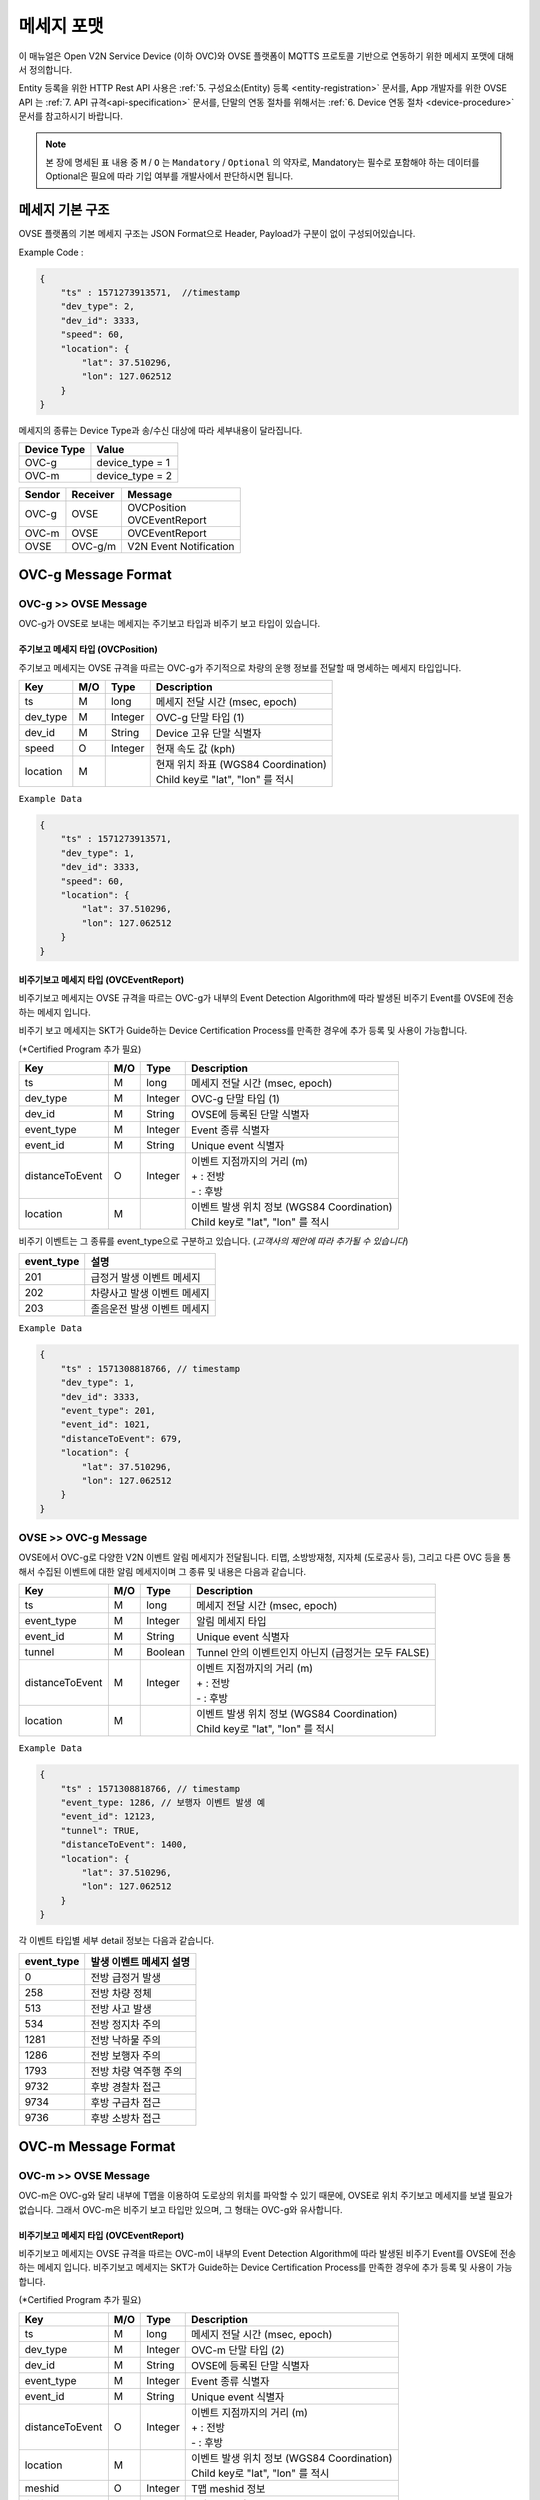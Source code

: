 .. |br| raw:: html

.. _message-format:

메세지 포맷
==============================

.. rst-class:: text-align-justify

이 매뉴얼은 Open V2N Service Device (이하 OVC)와 OVSE 플랫폼이 MQTTS 프로토콜 기반으로 연동하기 위한 메세지 포맷에 대해서 정의합니다.

Entity 등록을 위한 HTTP Rest API 사용은 :ref:`5. 구성요소(Entity) 등록 <entity-registration>` 문서를, App 개발자를 위한 OVSE API 는 :ref:`7. API 규격<api-specification>` 문서를, 단말의 연동 절차를 위해서는 :ref:`6. Device 연동 절차 <device-procedure>` 문서를 참고하시기 바랍니다.


.. note::

   본 장에 명세된 표 내용 중 ``M`` / ``O`` 는 ``Mandatory`` / ``Optional`` 의 약자로, Mandatory는 필수로 포함해야 하는 데이터를 Optional은 필요에 따라 기입 여부를 개발사에서 판단하시면 됩니다.



메세지 기본 구조
-----------------------------

OVSE 플랫폼의 기본 메세지 구조는 JSON Format으로 Header, Payload가 구분이 없이 구성되어있습니다. 

.. role:: underline
        :class: underline

:underline:`Example Code` :

.. code-block:: json

    {
        "ts" : 1571273913571,  //timestamp 
        "dev_type": 2,
        "dev_id": 3333,
        "speed": 60,
        "location": {
            "lat": 37.510296,
            "lon": 127.062512
        }
    }


메세지의 종류는 Device Type과 송/수신 대상에 따라 세부내용이 달라집니다.

=============  ============================================
Device Type    Value
=============  ============================================
OVC-g          device_type = 1
OVC-m          device_type = 2
=============  ============================================

=============  =============  =============================================
Sendor         Receiver       Message
=============  =============  =============================================
OVC-g          OVSE           | OVCPosition
                              | OVCEventReport
OVC-m          OVSE           OVCEventReport
OVSE           OVC-g/m        V2N Event Notification
=============  =============  =============================================               

.. _message-format-ovcg:

OVC-g Message Format
-----------------------------

OVC-g >> OVSE Message
'''''''''''''''''''''''''

OVC-g가 OVSE로 보내는 메세지는 주기보고 타입과 비주기 보고 타입이 있습니다.


.. _message-format-ovcg-ovcposition:

주기보고 메세지 타입 (OVCPosition)
``````````````````````````````````
주기보고 메세지는 OVSE 규격을 따르는 OVC-g가 주기적으로 차량의 운행 정보를 전달할 때 명세하는 메세지 타입입니다. 

=============  ====  ========  =============================================
Key            M/O   Type      Description
=============  ====  ========  =============================================
ts             M     long      메세지 전달 시간 (msec, epoch)
dev_type       M     Integer   OVC-g 단말 타입 (1)
dev_id         M     String    Device 고유 단말 식별자
speed          O     Integer   현재 속도 값 (kph)
location       M               | 현재 위치 좌표 (WGS84 Coordination)
                               | Child key로 "lat", "lon" 를 적시
=============  ====  ========  =============================================


``Example Data``

.. code-block:: json

    {
        "ts" : 1571273913571,
        "dev_type": 1,
        "dev_id": 3333,
        "speed": 60,
        "location": {
            "lat": 37.510296,
            "lon": 127.062512
        }
    }

.. _message-format-ovcg-ovceventreport:

비주기보고 메세지 타입 (OVCEventReport)
``````````````````````````````````````````
비주기보고 메세지는 OVSE 규격을 따르는 OVC-g가 내부의 Event Detection Algorithm에 따라 발생된 비주기 Event를 OVSE에 전송하는 메세지 입니다.

비주기 보고 메세지는 SKT가 Guide하는 Device Certification Process를 만족한 경우에 추가 등록 및 사용이 가능합니다.

(*Certified Program 추가 필요)

================  ====  ========  =============================================
Key               M/O   Type      Description
================  ====  ========  =============================================
ts                M     long      메세지 전달 시간 (msec, epoch)
dev_type          M     Integer   OVC-g 단말 타입 (1)
dev_id            M     String    OVSE에 등록된 단말 식별자
event_type        M     Integer   Event 종류 식별자
event_id          M     String    Unique event 식별자
distanceToEvent   O     Integer   | 이벤트 지점까지의 거리 (m)
                                  | + : 전방
                                  | - : 후방
location          M               | 이벤트 발생 위치 정보 (WGS84 Coordination)
                                  | Child key로 "lat", "lon" 를 적시
================  ====  ========  =============================================

비주기 이벤트는 그 종류를 event_type으로 구분하고 있습니다. (*고객사의 제안에 따라 추가될 수 있습니다*)

============  ==================================
event_type    설명
============  ==================================
201           급정거 발생 이벤트 메세지       
202           차량사고 발생 이벤트 메세지
203           졸음운전 발생 이벤트 메세지
============  ==================================


``Example Data``

.. code-block:: json

    {
        "ts" : 1571308818766, // timestamp
        "dev_type": 1,
        "dev_id": 3333,
        "event_type": 201, 
        "event_id": 1021,
        "distanceToEvent": 679,
        "location": {
            "lat": 37.510296,
            "lon": 127.062512
        }
    }


.. _message-format-ovcg-ovsev2nevent:

OVSE >> OVC-g Message
'''''''''''''''''''''''''
OVSE에서 OVC-g로 다양한 V2N 이벤트 알림 메세지가 전달됩니다. 
티맵, 소방방재청, 지자체 (도로공사 등), 그리고 다른 OVC 등을 통해서 수집된 이벤트에 대한 알림 메세지이며 그 종류 및 내용은 다음과 같습니다.

================  ====  ========  =============================================
Key               M/O   Type      Description
================  ====  ========  =============================================
ts                M     long      메세지 전달 시간 (msec, epoch)
event_type        M     Integer   알림 메세지 타입
event_id          M     String    Unique event 식별자
tunnel            M     Boolean   Tunnel 안의 이벤트인지 아닌지 (급정거는 모두 FALSE)
distanceToEvent   M     Integer   | 이벤트 지점까지의 거리 (m)
                                  | + : 전방
                                  | - : 후방
location          M               | 이벤트 발생 위치 정보 (WGS84 Coordination)
                                  | Child key로 "lat", "lon" 를 적시
================  ====  ========  =============================================


``Example Data``

.. code-block:: json

    {
        "ts" : 1571308818766, // timestamp
        "event_type: 1286, // 보행자 이벤트 발생 예
        "event_id": 12123, 
        "tunnel": TRUE, 
        "distanceToEvent": 1400,
        "location": {
            "lat": 37.510296,
            "lon": 127.062512
        }
    }


각 이벤트 타입별 세부 detail 정보는 다음과 같습니다.

============  ==================================
event_type    발생 이벤트 메세지 설명
============  ==================================
0             전방 급정거 발생      
258           전방 차량 정체 
513           전방 사고 발생
534           전방 정지차 주의
1281          전방 낙하물 주의
1286          전방 보행자 주의
1793          전방 차량 역주행 주의
9732          후방 경찰차 접근
9734          후방 구급차 접근
9736          후방 소방차 접근
============  ==================================


OVC-m Message Format
-----------------------------

OVC-m >> OVSE Message
'''''''''''''''''''''''''
OVC-m은 OVC-g와 달리 내부에 T맵을 이용하여 도로상의 위치를 파악할 수 있기 때문에, OVSE로 위치 주기보고 메세지를 보낼 필요가 없습니다.
그래서 OVC-m은 비주기 보고 타입만 있으며, 그 형태는 OVC-g와 유사합니다. 

.. _message-format-ovcm-ovceventreport:

비주기보고 메세지 타입 (OVCEventReport)
``````````````````````````````````````````
비주기보고 메세지는 OVSE 규격을 따르는 OVC-m이 내부의 Event Detection Algorithm에 따라 발생된 비주기 Event를 OVSE에 전송하는 메세지 입니다.
비주기보고 메세지는 SKT가 Guide하는 Device Certification Process를 만족한 경우에 추가 등록 및 사용이 가능합니다.

(*Certified Program 추가 필요)

================  ====  ========  =============================================
Key               M/O   Type      Description
================  ====  ========  =============================================
ts                M     long      메세지 전달 시간 (msec, epoch)
dev_type          M     Integer   OVC-m 단말 타입 (2)
dev_id            M     String    OVSE에 등록된 단말 식별자
event_type        M     Integer   Event 종류 식별자
event_id          M     String    Unique event 식별자
distanceToEvent   O     Integer   | 이벤트 지점까지의 거리 (m)
                                  | + : 전방
                                  | - : 후방
location          M               | 이벤트 발생 위치 정보 (WGS84 Coordination)
                                  | Child key로 "lat", "lon" 를 적시
meshid            O     Integer   T맵 meshid 정보
linkid            O     Integer   T맵 linkid 정보
roadType          O     Integer   T맵 기준 현 RoadType 정보    
================  ====  ========  =============================================

비주기 이벤트는 그 종류를 event_type으로 구분하고 있습니다. (*고객사의 제안에 따라 추가될 수 있습니다*)

============  ==================================
event_type    설명
============  ==================================
201           급정거 발생 이벤트 메세지       
202           차량사고 발생 이벤트 메세지
203           졸음운전 발생 이벤트 메세지
============  ==================================


``Example Data``

.. code-block:: json

    {
        "ts" : 1571308818766, // timestamp
        "dev_type": 2,
        "dev_id": 3343,
        "event_type": 201, 
        "event_id": 1021,
        "distanceToEvent": 679,
        "location": {
            "lat": 37.510296,
            "lon": 127.062512
        },
        "meshid": 57150000,
        "linkid": 4333,
        "roadType": 1
    }


OVSE >> OVC-m Message
'''''''''''''''''''''''''

OVSE에서 OVC-m으로 전달되는 V2N 이벤트 메세지는 OVC-g의 것과 유사하며, 전달되는 Interface에서 차이가 있습니다. 

================  ====  ========  =============================================
Key               M/O   Type      Description
================  ====  ========  =============================================
ts                M     long      메세지 전달 시간 (msec, epoch)
event_type        M     Integer   알림 메세지 타입
event_id          M     String    Unique event 식별자
tunnel            M     Boolean   Tunnel 안의 이벤트인지 아닌지 (급정거는 모두 FALSE)
distanceToEvent   M     Integer   | 이벤트 지점까지의 거리 (m)
                                  | + : 전방
                                  | - : 후방
location          M               | 이벤트 발생 위치 정보 (WGS84 Coordination)
                                  | Child key로 "lat", "lon" 를 적시
================  ====  ========  =============================================


``Example Data``

.. code-block:: json

    {
        "ts" : 1571308818766, // timestamp
        "event_type: 1286, // 보행자 이벤트 발생 예
        "event_id": 12123, 
        "tunnel": TRUE, 
        "distanceToEvent": 1400,
        "location": {
            "lat": 37.510296,
            "lon": 127.062512
        }
    }


각 이벤트 타입별 세부 detail 정보는 다음과 같습니다.

============  ==================================
event_type    발생 이벤트 메세지 설명
============  ==================================
0             전방 급정거 발생      
258           전방 차량 정체 
513           전방 사고 발생
534           전방 정지차 주의
1281          전방 낙하물 주의
1286          전방 보행자 주의
1793          전방 차량 역주행 주의
9732          후방 경찰차 접근
9734          후방 구급차 접근
9736          후방 소방차 접근
============  ==================================
